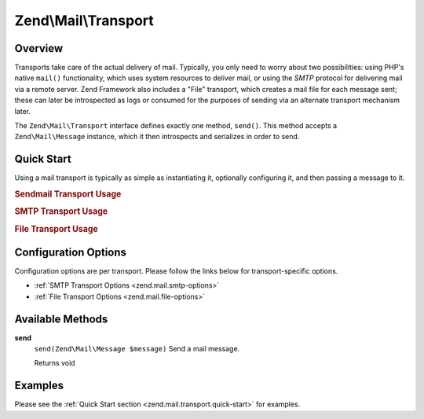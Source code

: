 .. _zend.mail.transport:

Zend\\Mail\\Transport
=====================

.. _zend.mail.transport.intro:

Overview
--------

Transports take care of the actual delivery of mail. Typically, you only need to worry about two possibilities: using PHP's native ``mail()`` functionality, which uses system resources to deliver mail, or using the *SMTP* protocol for delivering mail via a remote server. Zend Framework also includes a "File" transport, which creates a mail file for each message sent; these can later be introspected as logs or consumed for the purposes of sending via an alternate transport mechanism later.

The ``Zend\Mail\Transport`` interface defines exactly one method, ``send()``. This method accepts a ``Zend\Mail\Message`` instance, which it then introspects and serializes in order to send.

.. _zend.mail.transport.quick-start:

Quick Start
-----------

Using a mail transport is typically as simple as instantiating it, optionally configuring it, and then passing a message to it.

.. _zend.mail.transport.quick-start.sendmail-usage:

.. rubric:: Sendmail Transport Usage

.. code-block:: php
   :linenos:

   use Zend\Mail\Message;
   use Zend\Mail\Transport\Sendmail as SendmailTransport;

   $message = new Message();
   $message->addTo('matthew@zend.com')
           ->addFrom('ralph.schindler@zend.com')
           ->setSubject('Greetings and Salutations!')
           ->setBody("Sorry, I'm going to be late today!");

   $transport = new SendmailTransport();
   $transport->send($message);

.. _zend.mail.transport.quick-start.smtp-usage:

.. rubric:: SMTP Transport Usage

.. code-block:: php
   :linenos:

   use Zend\Mail\Message;
   use Zend\Mail\Transport\Smtp as SmtpTransport;
   use Zend\Mail\Transport\SmtpOptions;

   $message = new Message();
   $message->addTo('matthew@zend.com')
           ->addFrom('ralph.schindler@zend.com')
           ->setSubject('Greetings and Salutations!')
           ->setBody("Sorry, I'm going to be late today!");

   // Setup SMTP transport using LOGIN authentication
   $transport = new SmtpTransport();
   $options   = new SmtpOptions(array(
       'name'              => 'localhost.localdomain',
       'host'              => '127.0.0.1',
       'connection_class'  => 'login',
       'connection_config' => array(
           'username' => 'user',
           'password' => 'pass',
       ),
   ));
   $transport->setOptions($options);
   $transport->send($message);

.. _zend.mail.transport.quick-start.file-usage:

.. rubric:: File Transport Usage

.. code-block:: php
   :linenos:

   use Zend\Mail\Message;
   use Zend\Mail\Transport\File as FileTransport;
   use Zend\Mail\Transport\FileOptions;

   $message = new Message();
   $message->addTo('matthew@zend.com')
           ->addFrom('ralph.schindler@zend.com')
           ->setSubject('Greetings and Salutations!')
           ->setBody("Sorry, I'm going to be late today!");

   // Setup SMTP transport using LOGIN authentication
   $transport = new FileTransport();
   $options   = new FileOptions(array(
       'path'              => 'data/mail/',
       'callback'  => function (FileTransport $transport) {
           return 'Message_' . microtime(true) . '_' . mt_rand() . '.txt';
       },
   ));
   $transport->setOptions($options);
   $transport->send($message);

.. _zend.mail.transport.options:

Configuration Options
---------------------

Configuration options are per transport. Please follow the links below for transport-specific options.

- :ref:`SMTP Transport Options <zend.mail.smtp-options>`

- :ref:`File Transport Options <zend.mail.file-options>`

.. _zend.mail.transport.methods:

Available Methods
-----------------

.. _zend.mail.transport.methods.send:

**send**
   ``send(Zend\Mail\Message $message)``
   Send a mail message.

   Returns void

.. _zend.mail.transport.examples:

Examples
--------

Please see the :ref:`Quick Start section <zend.mail.transport.quick-start>` for examples.


